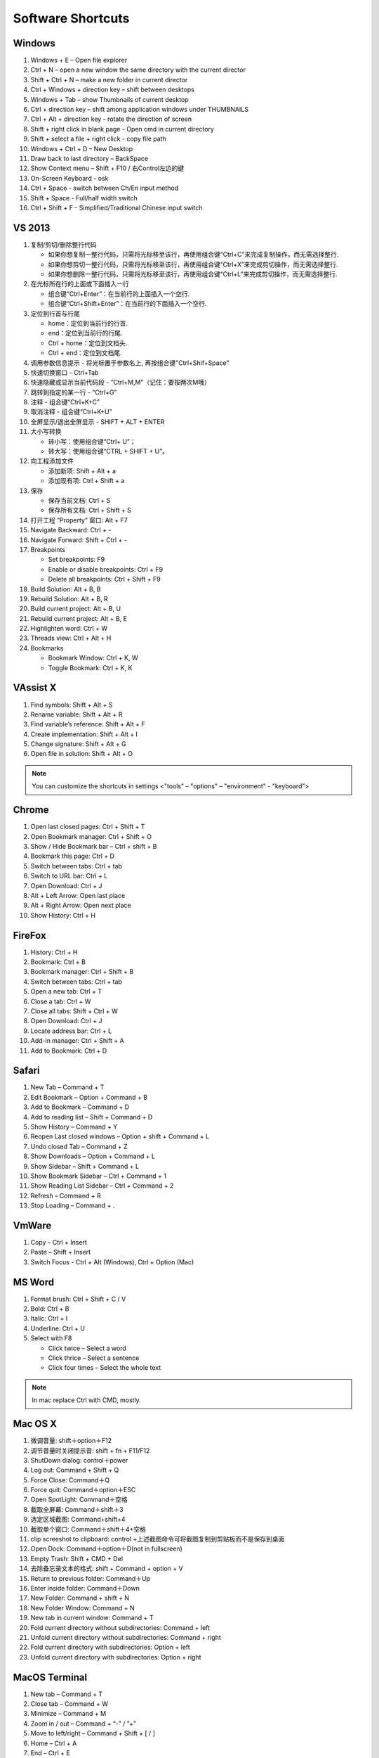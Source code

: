 Software Shortcuts
==================

Windows
-------

#. Windows + E – Open file explorer
#. Ctrl + N – open a new window the same directory with the current director
#. Shift + Ctrl + N – make a new folder in current director
#. Ctrl + Windows + direction key – shift between desktops
#. Windows + Tab – show Thumbnails of current desktop
#. Ctrl + direction key – shift among application windows under THUMBNAILS
#. Ctrl + Alt + direction key - rotate the direction of screen
#. Shift + right click in blank page - Open cmd in current directory 
#. Shift + select a file + right click  - copy file path
#. Windows + Ctrl + D – New Desktop
#. Draw back to last directory – BackSpace
#. Show Context menu – Shift + F10 / 右Control左边的键
#. On-Screen Keyboard - osk
#. Ctrl + Space - switch between Ch/En input method
#. Shift + Space - Full/half width switch
#. Ctrl + Shift + F - Simplified/Traditional Chinese input switch 


VS 2013
-------

#. 复制/剪切/删除整行代码 
   
   - 如果你想复制一整行代码，只需将光标移至该行，再使用组合键“Ctrl+C”来完成复制操作，而无需选择整行. 
   - 如果你想剪切一整行代码，只需将光标移至该行，再使用组合键“Ctrl+X”来完成剪切操作，而无需选择整行. 
   - 如果你想删除一整行代码，只需将光标移至该行，再使用组合键“Ctrl+L”来完成剪切操作，而无需选择整行. 
     
#. 在光标所在行的上面或下面插入一行 

   - 组合键“Ctrl+Enter”：在当前行的上面插入一个空行.
   - 组合键“Ctrl+Shift+Enter”：在当前行的下面插入一个空行.

#. 定位到行首与行尾 
   
   - home：定位到当前行的行首. 
   - end：定位到当前行的行尾. 
   - Ctrl + home：定位到文档头.
   - Ctrl + end：定位到文档尾.
     
#. 调用参数信息提示 - 将光标置于参数名上, 再按组合键"Ctrl+Shif+Space"   
#. 快速切换窗口 - Ctrl+Tab   
#. 快速隐藏或显示当前代码段 - “Ctrl+M,M”（记住：要按两次M哦）
#. 跳转到指定的某一行 - “Ctrl+G”
#. 注释 - 组合键“Ctrl+K+C”
#. 取消注释 - 组合键“Ctrl+K+U”
#. 全屏显示/退出全屏显示 - SHIFT + ALT + ENTER

#. 大小写转换 
   
   - 转小写：使用组合键“Ctrl+ U”； 
   - 转大写：使用组合键“CTRL + SHIFT + U”。

#. 向工程添加文件

   - 添加新项:  Shift + Alt + a
   - 添加现有项: Ctrl + Shift + a
     
#. 保存
   
   - 保存当前文档: Ctrl + S
   - 保存所有文档: Ctrl + Shift + S
     
#. 打开工程 ”Property” 窗口: Alt + F7   
#. Navigate Backward: Ctrl + -   
#. Navigate Forward: Shift + Ctrl + -
   
#. Breakpoints
    
   - Set breakpoints: F9
   - Enable or disable breakpoints: Ctrl + F9
   - Delete all breakpoints: Ctrl + Shift + F9
     
#. Build Solution: Alt + B, B    
#. Rebuild Solution: Alt + B, R    
#. Build current project: Alt + B, U   
#. Rebuild current project: Alt + B, E
#. Highlighten word: Ctrl + W
#. Threads view: Ctrl + Alt + H

#. Bookmarks
   
   - Bookmark Window: Ctrl + K, W
   - Toggle Bookmark: Ctrl + K, K
     
 
 

VAssist X
---------

#. Find symbols: Shift + Alt + S  
#. Rename variable: Shift + Alt + R
#. Find variable’s reference: Shift + Alt + F
#. Create implementation: Shift + Alt + I
#. Change signature: Shift + Alt + G
#. Open file in solution: Shift + Alt + O 
   
.. note::

   You can customize the shortcuts in settings <"tools" – "options" – "environment" - "keyboard">


Chrome
------

#. Open last closed pages: Ctrl + Shift + T
#. Open Bookmark manager: Ctrl + Shift + O
#. Show / Hide Bookmark bar – Ctrl + shift + B
#. Bookmark this page: Ctrl + D
#. Switch between tabs: Ctrl + tab
#. Switch to URL bar: Ctrl + L
#. Open Download: Ctrl + J
#. Alt + Left Arrow: Open last place
#. Alt + Right Arrow: Open next place
#. Show History: Ctrl + H


FireFox
-------

#. History: Ctrl + H
#. Bookmark: Ctrl + B
#. Bookmark manager: Ctrl + Shift + B
#. Switch between tabs: Ctrl + tab
#. Open a new tab: Ctrl + T
#. Close a tab: Ctrl + W
#. Close all tabs: Shift + Ctrl + W
#. Open Download: Ctrl + J
#. Locate address bar: Ctrl + L
#. Add-in manager: Ctrl + Shift + A
#. Add to Bookmark: Ctrl + D
   

Safari
------

#. New Tab – Command + T
#. Edit Bookmark – Option + Command + B
#. Add to Bookmark – Command + D
#. Add to reading list – Shift + Command + D
#. Show History – Command + Y
#. Reopen Last closed windows – Option + shift + Command + L
#. Undo closed Tab – Command + Z
#. Show Downloads – Option + Command + L
#. Show Sidebar – Shift + Command + L
#. Show Bookmark Sidebar – Ctrl + Command + 1
#. Show Reading List  Sidebar – Ctrl + Command + 2
#. Refresh – Command + R
#. Stop Loading – Command + .


VmWare
------

#. Copy – Ctrl + Insert
#. Paste – Shift + Insert
#. Switch Focus - Ctrl + Alt (Windows), Ctrl + Option (Mac)


MS Word
-------

#. Format brush: Ctrl + Shift + C / V
#. Bold: Ctrl + B
#. Italic: Ctrl + I 
#. Underline: Ctrl + U

#. Select with F8
   
   - Click twice – Select a word
   - Click thrice – Select a sentence
   - Click four times – Select the whole text

.. note::
   
   In mac replace Ctrl with CMD, mostly.


Mac OS X
--------

#. 微调音量: shift＋option＋F12
#. 调节音量时关闭提示音: shift + fn + F11/F12
#. ShutDown dialog: control＋power
#. Log out: Command + Shift + Q
#. Force Close: Command＋Q
#. Force quit: Command＋option＋ESC
#. Open SpotLight: Command＋空格
#. 截取全屏幕: Command＋shift＋3
#. 选定区域截图: Command+shift+4
#. 截取单个窗口: Command＋shift＋4+空格
#. clip screeshot to clipboard:  control +上述截图命令可将截图复制到剪贴板而不是保存到桌面
#. Open Dock: Command＋option＋D(not in fullscreen)
#. Empty Trash: Shift + CMD + Del
#. 去除备忘录文本的格式: shift + Command + option + V
#. Return to previous folder: Command＋Up
#. Enter inside folder: Command＋Down
#. New Folder: Command + shift + N 
#. New Folder Window: Command + N
#. New tab in current window: Command + T
#. Fold current directory without subdirectories: Command + left
#. Unfold current directory without subdirectories: Command + right 
#. Fold current directory with subdirectories: Option + left
#. Unfold current directory with subdirectories: Option + right 


MacOS Terminal
--------------

#. New tab – Command + T
#. Close tab – Command + W
#. Minimize – Command + M
#. Zoom in / out – Command + “-” / ”+”
#. Move to left/right – Command + Shift + [ / ] 
#. Home – Ctrl + A
#. End – Ctrl + E
#. Cursor Left – Ctrl + B
#. Cursor Right – Ctrl + F
#. Delete Right – Ctrl + D
#. Delete to Right of Cursor from right – Ctrl + K
#. Display previous Command – Ctrl + P
#. Display next Command – Ctrl + N
#. Clear screen - Ctrl + L


Sublime-rst-completion
----------------------

#. emphasis: ctrl+alt+i (super+shift+i on Mac)
#. strong emphasis (bold):  ctrl+alt+b (super+shift+b on Mac)
#. literal literal text (inline code): ctrl+alt+k (super+shift+k on Mac)
#. magical table: ctrl+t, enter (Linux or Windows) or super+shift+t, enter (Mac)
#. simple table: ctrl+t, s (Linux or Windows) or super+shift+t, s (Mac)
#. Folding/unfolding: shift + TAB (alt + TAB in Mac) [put the cursor in a completed header]
#. adjust header level: ctrl + + (plus key) and ctrl + - (minus key) (alt + + and alt + -, in Mac)
#. render preview: ctrl + shift + r
#. Folding/unfolding: shift + TAB (alt + TAB in Mac)

#. Navigation: alt+down and alt+up move the cursor position to the closer next or previous header respectively.
   alt+shift+down and alt+shift+up to the same, but only between headers with the same or higher level


Sublime Text
------------

#. Hightlighten one word: Ctrl + D
#. Swap lines: Ctrl + Shift + Up/Down (Windows), Ctrl + Command + Up/Down (Mac)
#. Switch Tabs: Option + Command + Letf/Right (Mac)
#. New Window: Shift + Command + N (Mac)
#. Close Window: Shift + Command + W (Mac)
#. Close File: Command + W (Mac)